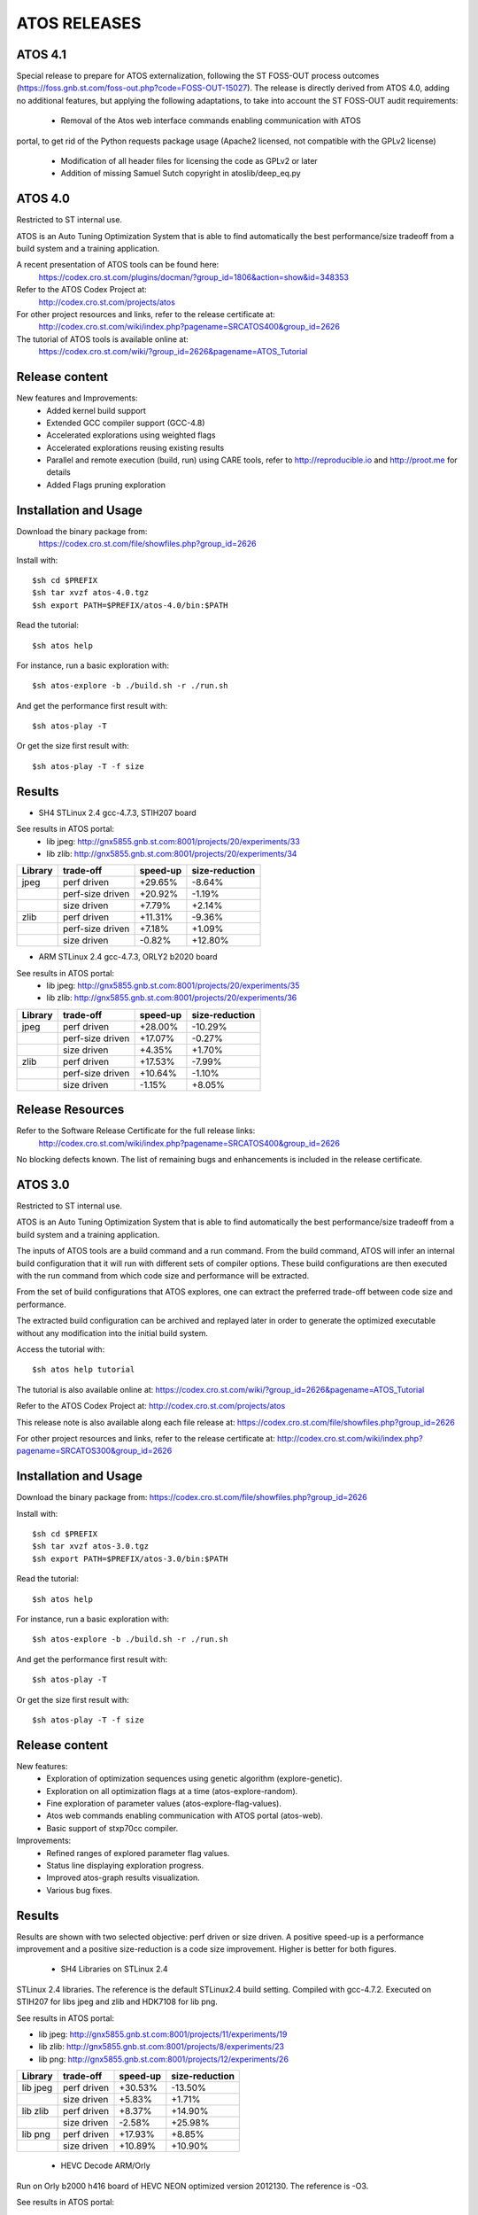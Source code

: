 =============
ATOS RELEASES
=============

ATOS 4.1
========

Special release to prepare for ATOS externalization, following the ST FOSS-OUT
process outcomes (https://foss.gnb.st.com/foss-out.php?code=FOSS-OUT-15027).
The release is directly derived from ATOS 4.0, adding no additional features,
but applying the following adaptations, to take into account the ST FOSS-OUT
audit requirements:
 * Removal of the Atos web interface commands enabling communication with ATOS
portal, to get rid of the Python requests package usage (Apache2 licensed, not
compatible with the GPLv2 license)
 * Modification of all header files for licensing the code as GPLv2 or later
 * Addition of missing Samuel Sutch copyright in atoslib/deep_eq.py


ATOS 4.0
========

Restricted to ST internal use.

ATOS is an Auto Tuning Optimization System that is able to find automatically
the best performance/size tradeoff from a build system and a training
application.

A recent presentation of ATOS tools can be found here:
  https://codex.cro.st.com/plugins/docman/?group_id=1806&action=show&id=348353

Refer to the ATOS Codex Project at:
  http://codex.cro.st.com/projects/atos

For other project resources and links, refer to the release certificate at:
  http://codex.cro.st.com/wiki/index.php?pagename=SRCATOS400&group_id=2626

The tutorial of ATOS tools is available online at:
  https://codex.cro.st.com/wiki/?group_id=2626&pagename=ATOS_Tutorial

Release content
===============

New features and Improvements:
 * Added kernel build support
 * Extended GCC compiler support (GCC-4.8)
 * Accelerated explorations using weighted flags
 * Accelerated explorations reusing existing results
 * Parallel and remote execution (build, run) using CARE tools,
   refer to http://reproducible.io and http://proot.me for details
 * Added Flags pruning exploration

Installation and Usage
======================

Download the binary package from:
  https://codex.cro.st.com/file/showfiles.php?group_id=2626

Install with::

    $sh cd $PREFIX
    $sh tar xvzf atos-4.0.tgz
    $sh export PATH=$PREFIX/atos-4.0/bin:$PATH

Read the tutorial::

    $sh atos help

For instance, run a basic exploration with::

    $sh atos-explore -b ./build.sh -r ./run.sh

And get the performance first result with::

    $sh atos-play -T

Or get the size first result with::

    $sh atos-play -T -f size

Results
=======

* SH4 STLinux 2.4 gcc-4.7.3, STIH207 board

See results in ATOS portal:
  * lib jpeg: http://gnx5855.gnb.st.com:8001/projects/20/experiments/33
  * lib zlib: http://gnx5855.gnb.st.com:8001/projects/20/experiments/34

+----------------+------------------+--------------+--------------+
| Library        | trade-off        | speed-up     |size-reduction|
+================+==================+==============+==============+
| jpeg           | perf driven      |  +29.65%     |   -8.64%     |
+----------------+------------------+--------------+--------------+
|                | perf-size driven |  +20.92%     |   -1.19%     |
+----------------+------------------+--------------+--------------+
|                | size driven      |   +7.79%     |   +2.14%     |
+----------------+------------------+--------------+--------------+
| zlib           | perf driven      |  +11.31%     |   -9.36%     |
+----------------+------------------+--------------+--------------+
|                | perf-size driven |   +7.18%     |   +1.09%     |
+----------------+------------------+--------------+--------------+
|                | size driven      |   -0.82%     |  +12.80%     |
+----------------+------------------+--------------+--------------+

* ARM STLinux 2.4 gcc-4.7.3, ORLY2 b2020 board

See results in ATOS portal:
  * lib jpeg: http://gnx5855.gnb.st.com:8001/projects/20/experiments/35
  * lib zlib: http://gnx5855.gnb.st.com:8001/projects/20/experiments/36

+----------------+------------------+--------------+--------------+
| Library        | trade-off        | speed-up     |size-reduction|
+================+==================+==============+==============+
| jpeg           | perf driven      |  +28.00%     |  -10.29%     |
+----------------+------------------+--------------+--------------+
|                | perf-size driven |  +17.07%     |   -0.27%     |
+----------------+------------------+--------------+--------------+
|                | size driven      |   +4.35%     |   +1.70%     |
+----------------+------------------+--------------+--------------+
| zlib           | perf driven      |  +17.53%     |   -7.99%     |
+----------------+------------------+--------------+--------------+
|                | perf-size driven |  +10.64%     |   -1.10%     |
+----------------+------------------+--------------+--------------+
|                | size driven      |   -1.15%     |   +8.05%     |
+----------------+------------------+--------------+--------------+

Release Resources
=================

Refer to the Software Release Certificate for the full release links:
  http://codex.cro.st.com/wiki/index.php?pagename=SRCATOS400&group_id=2626

No blocking defects known. The list of remaining bugs and enhancements is
included in the release certificate.

ATOS 3.0
========

Restricted to ST internal use.

ATOS is an Auto Tuning Optimization System that is able to find automatically
the best performance/size tradeoff from a build system and a training
application.

The inputs of ATOS tools are a build command and a run command. From the build
command, ATOS will infer an internal build configuration that it will run with
different sets of compiler options. These build configurations are then
executed with the run command from which code size and performance will be
extracted.

From the set of build configurations that ATOS explores, one can extract the
preferred trade-off between code size and performance.

The extracted build configuration can be archived and replayed later in order
to generate the optimized executable without any modification into the initial
build system.

Access the tutorial with::

    $sh atos help tutorial

The tutorial is also available online at: https://codex.cro.st.com/wiki/?group_id=2626&pagename=ATOS_Tutorial

Refer to the ATOS Codex Project at: http://codex.cro.st.com/projects/atos

This release note is also available along each file release at: https://codex.cro.st.com/file/showfiles.php?group_id=2626

For other project resources and links, refer to the release certificate at: http://codex.cro.st.com/wiki/index.php?pagename=SRCATOS300&group_id=2626

Installation and Usage
======================

Download the binary package from: https://codex.cro.st.com/file/showfiles.php?group_id=2626

Install with::

    $sh cd $PREFIX
    $sh tar xvzf atos-3.0.tgz
    $sh export PATH=$PREFIX/atos-3.0/bin:$PATH

Read the tutorial::

    $sh atos help

For instance, run a basic exploration with::

    $sh atos-explore -b ./build.sh -r ./run.sh

And get the performance first result with::

    $sh atos-play -T

Or get the size first result with::

    $sh atos-play -T -f size

Release content
===============

New features:
 * Exploration of optimization sequences using genetic algorithm
   (explore-genetic).
 * Exploration on all optimization flags at a time (atos-explore-random).
 * Fine exploration of parameter values (atos-explore-flag-values).
 * Atos web commands enabling communication with ATOS portal (atos-web).
 * Basic support of stxp70cc compiler.

Improvements:
 * Refined ranges of explored parameter flag values.
 * Status line displaying exploration progress.
 * Improved atos-graph results visualization.
 * Various bug fixes.


Results
=======

Results are shown with two selected objective: perf driven or size driven.
A positive speed-up is a performance improvement and a positive size-reduction
is a code size improvement. Higher is better for both figures.

 * SH4 Libraries on STLinux 2.4

STLinux 2.4 libraries. The reference is the default STLinux2.4
build setting.  Compiled with gcc-4.7.2. Executed on STIH207 for
libs jpeg and zlib and HDK7108 for lib png.

See results in ATOS portal:

* lib jpeg: http://gnx5855.gnb.st.com:8001/projects/11/experiments/19
* lib zlib: http://gnx5855.gnb.st.com:8001/projects/8/experiments/23
* lib png: http://gnx5855.gnb.st.com:8001/projects/12/experiments/26

+----------------+-----------------+--------------+--------------+
| Library        | trade-off       | speed-up     |size-reduction|
+================+=================+==============+==============+
| lib jpeg       | perf driven     |  +30.53%     |  -13.50%     |
+----------------+-----------------+--------------+--------------+
|                | size driven     |   +5.83%     |   +1.71%     |
+----------------+-----------------+--------------+--------------+
| lib zlib       | perf driven     |   +8.37%     |  +14.90%     |
+----------------+-----------------+--------------+--------------+
|                | size driven     |   -2.58%     |  +25.98%     |
+----------------+-----------------+--------------+--------------+
| lib png        | perf driven     |  +17.93%     |   +8.85%     |
+----------------+-----------------+--------------+--------------+
|                | size driven     |  +10.89%     |  +10.90%     |
+----------------+-----------------+--------------+--------------+

 * HEVC Decode ARM/Orly

Run on Orly b2000 h416 board of HEVC NEON optimized version 2012130.
The reference is -O3.

See results in ATOS portal:

* HEVC Decode: http://gnx5855.gnb.st.com:8001/projects/2/experiments/5

+----------------+-----------------+--------------+--------------+
| Application    | trade-off       | speed-up     |size-reduction|
+================+=================+==============+==============+
| HEVC Decode    | perf driven     |  +9.22%      |  +21.21%     |
+----------------+-----------------+--------------+--------------+
|                | size driven     |  +3.12%      |  +32.71%     |
+----------------+-----------------+--------------+--------------+

 * CoreMark Benchmark on SH4/HDK7108

Compiled with OS21 gcc-4.7.3 and run on HDK7108 with OS21 runtime.

See Results in ATOS portal:

* CoreMark: http://gnx5855.gnb.st.com:8001/projects/15/experiments/24

+-------------------------------+-----------------+--------------+
| Benchmark                     | trade-off       | speed-up     |
+===============================+=================+==============+
| CoreMark 1.0                  | perf driven     | +18.53%      |
+-------------------------------+-----------------+--------------+

 * SPEC2000 Benchmark on ARM/Android

Run on board u9540 (android 4.1.1), build with gcc-4.6.x-google
small explorations of 125 configurations, reference is -Os

See results in ATOS portal:

* SPEC2000: http://gnx5855.gnb.st.com:8001/projects/9/experiments/16

+-------------------------------+-----------------+--------------+
| Benchmark                     | trade-off       | speed-up     |
+===============================+=================+==============+
| SPECint2000 164.gzip.train    | perf driven     | +24.8%       |
+-------------------------------+-----------------+--------------+
| SPECint2000 175.vpr.train     | perf driven     | +16.8%       |
+-------------------------------+-----------------+--------------+
| SPECint2000 176.gcc.train     | perf driven     | +25.4%       |
+-------------------------------+-----------------+--------------+
| SPECint2000 181.mcf.train     | perf driven     |  +5.0%       |
+-------------------------------+-----------------+--------------+
| SPECint2000 186.crafty.train  | perf driven     | +21.1%       |
+-------------------------------+-----------------+--------------+
| SPECint2000 197.parser.train  | perf driven     | +29.3%       |
+-------------------------------+-----------------+--------------+
| SPECint2000 252.eon.train     | perf driven     | +80.1%       |
+-------------------------------+-----------------+--------------+
| SPECint2000 253.perlbmk.train | perf driven     | +22.2%       |
+-------------------------------+-----------------+--------------+
| SPECint2000 254.gap.train     | perf driven     |  +8.6%       |
+-------------------------------+-----------------+--------------+
| SPECint2000 255.vortex.train  | perf driven     | +85.6%       |
+-------------------------------+-----------------+--------------+
| SPECint2000 256.bzip2.train   | perf driven     | +17.7%       |
+-------------------------------+-----------------+--------------+
| SPECint2000 300.twolf.train   | perf driven     | +28.3%       |
+-------------------------------+-----------------+--------------+

+-------------------------------+-----------------+--------------+
| Benchmark id                  | trade-off       | speed-up     |
+===============================+=================+==============+
| SPECfp2000 177.mesa.train     | perf driven     | +54.4%       |
+-------------------------------+-----------------+--------------+
| SPECfp2000 179.art.train      | perf driven     |  +9.2%       |
+-------------------------------+-----------------+--------------+
| SPECfp2000 183.equake.train   | perf driven     |  +6.4%       |
+-------------------------------+-----------------+--------------+
| SPECfp2000 188.ammp.train     | perf driven     | +82.1%       |
+-------------------------------+-----------------+--------------+

Release Resources
=================

Refer to the Software Release Certificate for the full release links:

    http://codex.cro.st.com/wiki/index.php?pagename=SRCATOS300&group_id=2626

No blocking defects known. The list of remaining bugs and enhancements is
included in the release certificate.

ATOS 2.0
========

Restricted to ST internal use.

ATOS is an Auto Tuning Optimization System that is able to find automatically
the best performance/size tradeoff from a build system and a training
application.

The input of ATOS tools are a build command and a run command. From the build
command, ATOS will infer an internal build configuration that it will run with
different sets of compiler options. These build configurations are executed
with the run command from which code size and performance will be extracted.

From the set of build configurations that ATOS explores, one can extract the
preferred trade-off between code size and performance.

The extracted build configuration can be archived and replayed later in order
to generate the optimized executable without any modification into the initial
build system.

Access the tutorial with::

    $sh atos help tutorial

Or through the online version: https://codex.cro.st.com/wiki/?group_id=2626&pagename=ATOS_Tutorial

Refer to the ATOS Codex Project at: http://codex.cro.st.com/projects/atos/
 
This release note is available at: http://codex.cro.st.com/file/shownotes.php?group_id=2626&release_id=21198

For other project resources and links, refer to the release certificate at: https://codex.cro.st.com/plugins/docman/?group_id=2626&action=show&id=272680

Installation and Usage
======================

Download binary package from: https://codex.cro.st.com/file/showfiles.php?group_id=2626

Install with::

    $sh cd $PREFIX
    $sh tar xvzf atos-2.0.tgz
    $sh export PATH=$PREFIX/atos-2.0/bin:$PATH

Read the tutorial::

    $sh atos help

For instance, run a basic exploration with::

    $sh atos-explore -b ./build.sh -r ./run.sh

And get the performance first result with::

    $sh atos-play -T

Or get the size first result with::

    $sh atos-play -T -f size

Release content
===============

New features:
 * File-by-file exploration of optimization sequences
 * Unified global and per function/file multilevel exploration
 * Support of perf tool in addition to oprofile for profile based explorations
 * Support of per function optimization flags in LTO mode and support for per
   function optimization parameters
 * Support for ARM RVCT compilers 4.1 and 5.0 in addition to ARM/SH4/x86 gcc 
   4.5/4.6/4.7 and ARM/x86 llvm 3.1
 * Interactive documentation with atos-help

Improvements:
  * Refactored tools into a single command atos and unified user command line
    interface
  * Rewrote core tools in python for improving extensibility and
    allowing tools obfuscation with static python compilers in case of
    externalization

Results
=======

Results are shown with two selected objective; perf driven (resp. size driven),
a positive speed-up is a performance improvement and a positive size-reduction
is a code size improvement. Higher is better for both figures.

 * sh4 STLinux gcc-4.7.1

+-------------------+-----------------+--------------+--------------+
| Benchmark id      | trade-off       | speed-up     |size-reduction|
+===================+=================+==============+==============+
| jpeg              | perf driven     |  +26.39%     |  -13.37%     |
+-------------------+-----------------+--------------+--------------+
|                   | size driven     |   +4.40%     |   +1.54%     |
+-------------------+-----------------+--------------+--------------+
| zlib              | perf driven     |   +12.54%    |   -1.41%     |
+-------------------+-----------------+--------------+--------------+
|                   | size driven     |   +0.75%     |  +12.39%     |
+-------------------+-----------------+--------------+--------------+

 * x86_64 QEMU gcc-4.7.2

+-------------------+-----------------+--------------+--------------+
| Benchmark id      | trade-off       | speed-up     |size-reduction|
+===================+=================+==============+==============+
| sha1              | perf driven     |  +30.39%     |  -15.52%     |
+-------------------+-----------------+--------------+--------------+
|                   | size driven     |   -4.42%     |  +11.05%     |
+-------------------+-----------------+--------------+--------------+
| bzip2             | perf driven     |   +1.73%     |  +18.65%     |
+-------------------+-----------------+--------------+--------------+
|                   | size driven     |   -1.55%     |  +21.05%     |
+-------------------+-----------------+--------------+--------------+

 * ARM/Android QEMU gcc-4.6.2

+-------------------+-----------------+--------------+--------------+
| Benchmark id      | trade-off       | speed-up     |size-reduction|
+===================+=================+==============+==============+
| SPEC 401.bzip2    | perf driven     |   +7.15%     |   +1.92%     |
+-------------------+-----------------+--------------+--------------+
|                   | size driven     |   +1.36%     |   +4.21%     |
+-------------------+-----------------+--------------+--------------+
| SPEC 429.mcf      | perf driven     |  +23.18%     |   -2.09%     |
+-------------------+-----------------+--------------+--------------+
|                   | size driven     |  +21.56%     |   +0.73%     |
+-------------------+-----------------+--------------+--------------+
| SPEC 470.lbm      | perf driven     |  +39.87%     |  +11.33%     |
+-------------------+-----------------+--------------+--------------+
|                   | size driven     |  +36.61%     |  +14.41%     |
+-------------------+-----------------+--------------+--------------+
| SPEC 164.gzip     | perf driven     |  +20.15%     |   -2.83%     |
+-------------------+-----------------+--------------+--------------+
|                   | size driven     |  +19.71%     |   -1.79%     |
+-------------------+-----------------+--------------+--------------+
| SPEC 181.mcf      | perf driven     |  +41.44%     |   -2.43%     |
+-------------------+-----------------+--------------+--------------+
|                   | size driven     |  +40.19%     |   -0.95%     |
+-------------------+-----------------+--------------+--------------+
| SPEC 255.vortex   | perf driven     |  +21.97%     |  +11.45%     |
+-------------------+-----------------+--------------+--------------+
|                   | size driven     |  +21.45%     |  +12.78%     |
+-------------------+-----------------+--------------+--------------+

Previous Results - ATOS-1.0
===========================

 * sh4 STLinux gcc-4.6.3, sdk7108

+-------------------+-----------------+--------------+--------------+
| Benchmark id      | trade-off       | speed-up     |size-reduction|
+===================+=================+==============+==============+
| jpeg              | perf driven     |  +19.9%      |   -8.5%      |
+-------------------+-----------------+--------------+--------------+
| zlib              | perf driven     |   +3.3%      |   -1.41%     |
+-------------------+-----------------+--------------+--------------+
| openssl           |  perf driven    |   +8.9% (*)  |   +6.7%      |
+-------------------+-----------------+--------------+--------------+

(*) max speed-up on the 26 crypto algos

 * sh4 STLinux gcc-4.6.3, QEMU

+-------------------+-----------------+--------------+--------------+
| Benchmark id      | trade-off       | speed-up     |size-reduction|
+===================+=================+==============+==============+
| directfb (*)      | perf driven     |  +11.7%      |  -16.4%      |
+-------------------+-----------------+--------------+--------------+

(*) no gain if HW accelerated

 * armv7 STLinux gcc-4.6.2, pandaboard

+-------------------+-----------------+--------------+--------------+
| Benchmark id      | trade-off       | speed-up     |size-reduction|
+===================+=================+==============+==============+
| jpeg              | perf driven     |  +19.2%      |   -4.2%      |
+-------------------+-----------------+--------------+--------------+
| zlib              | perf driven     |   +3.5%      |  -15.4%      |
+-------------------+-----------------+--------------+--------------+
| directfb          | perf driven     |   +5.5%      |   -2.2%      |
+-------------------+-----------------+--------------+--------------+
| openssl           | perf driven     |   +6.4% (**) |   +3.2%      |
+-------------------+-----------------+--------------+--------------+

 * ARM/Android gcc-4.6.2, u8500

+-------------------+-----------------+--------------+--------------+
| Benchmark id      | trade-off       | speed-up     |size-reduction|
+===================+=================+==============+==============+
| EEMBC automotive  | perf driven     |  +68.61%     |  -15.81%     |
+-------------------+-----------------+--------------+--------------+
| EEMBC consumer    | perf driven     |   +8.46%     |   -0.81%     |
+-------------------+-----------------+--------------+--------------+
| EEMBC networking  | perf driven     |  +58.39%     |   +4.09%     |
+-------------------+-----------------+--------------+--------------+
| EEMBC office      | perf driven     |   +8.81%     |   -0.35%     |
+-------------------+-----------------+--------------+--------------+
| EEMBC telecom     | perf driven     |  +40.68%     |   -1.13%     |
+-------------------+-----------------+--------------+--------------+

Release Resources
=================

Refer to the Software Release Certificate for the full release links: https://codex.cro.st.com/plugins/docman/?group_id=2626&action=show&id=272680

No blocking defects known. List of remaining bugs and enhancements is included
in release certificate.

ATOS 1.0
========

The release 1.0 of Auto-Tuning Optimization System (ATOS) tools is now
available for ST internal use: http://codex.cro.st.com/projects/atos

Both binaries and sources are provided along with this release:

* https://codex.cro.st.com/file/showfiles.php?group_id=2626
* git://codex.cro.st.com:atos/atos-build.git

ATOS provides tools for automatic tuning of applications, allowing
transparent search and replay of best performance/size trade-offs.

Release content
===============

  * Audit of unmodified build and run systems
  * Automatic tuning of GCC and LLVM compilers based build systems
    * Support of GCC 4.4, 4.5, 4.6, 4.7 and LLVM 3.0 compilers
    * Validated on ST40, ARM, x86_64 and i386
  * Exploration of optimization sequences
    * Run of advanced optimizations
    * Support of inlining, unrolling and other optimization options
    * Global and per function multilevel exploration using GCC plugins
  * Delivery of bests performance/size trade-offs

The next release, scheduled for the end of September, should include
support tools for parallelization and enhanced file/function level
exploration.

Documentation
=============

A tutorial is available here: https://codex.cro.st.com/wiki/?group_id=2626&pagename=ATOS_Tutorial

Steps for building ATOS tools from sources are described here: http://codex.cro.st.com/wiki/?group_id=2626&pagename=HowToBuildATOS

Support
=======

For any question, comment, suggestion or bug report, feel free to contact
the OKLA developers at okla-team@lists.codex.cro.st.com or to use the
tracker on the Codex project page: http://codex.cro.st.com/projects/atos
